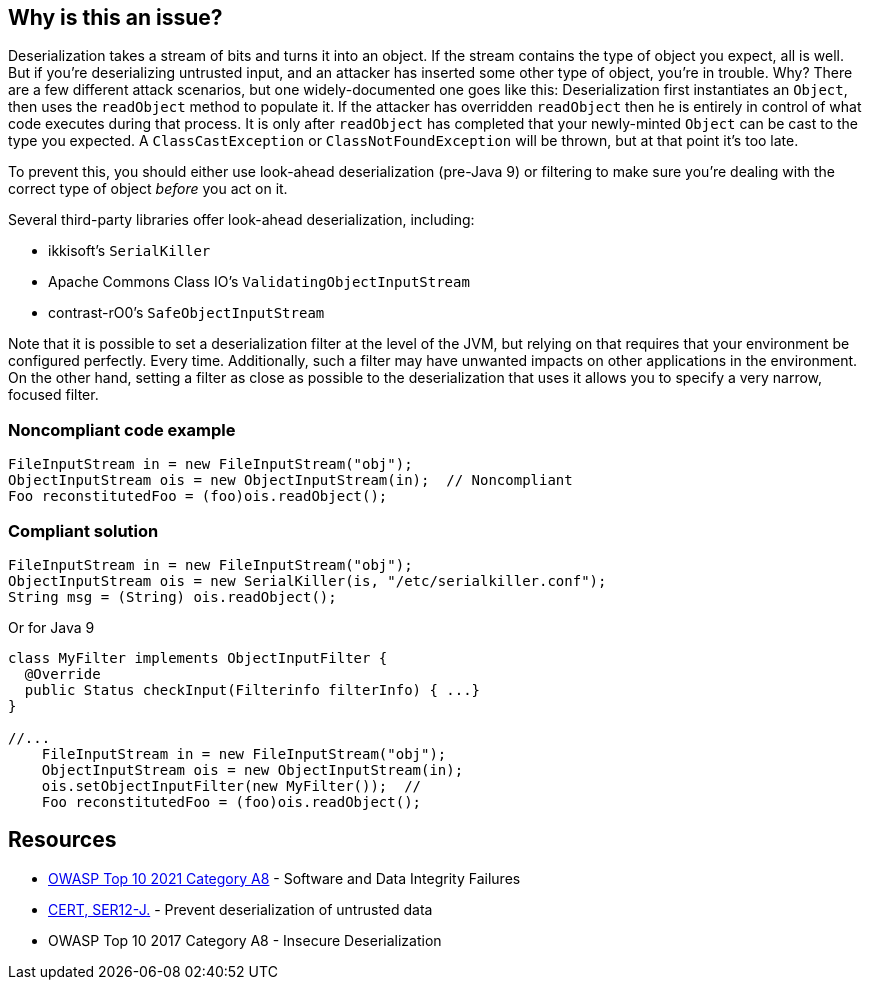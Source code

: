 == Why is this an issue?

Deserialization takes a stream of bits and turns it into an object. If the stream contains the type of object you expect, all is well. But if you're deserializing untrusted input, and an attacker has inserted some other type of object, you're in trouble. Why? There are a few different attack scenarios, but one widely-documented one goes like this: Deserialization first instantiates an ``++Object++``, then uses the  ``++readObject++`` method to populate it. If the attacker has overridden ``++readObject++`` then he is entirely in control of what code executes during that process. It is only after ``++readObject++`` has completed that your newly-minted ``++Object++`` can be cast to the type you expected. A ``++ClassCastException++`` or ``++ClassNotFoundException++`` will be thrown, but at that point it's too late.


To prevent this, you should either use look-ahead deserialization (pre-Java 9) or filtering to make sure you're dealing with the correct type of object _before_ you act on it.


Several third-party libraries offer look-ahead deserialization, including:

* ikkisoft's ``++SerialKiller++``
* Apache Commons Class IO's ``++ValidatingObjectInputStream++``
* contrast-rO0's ``++SafeObjectInputStream++``

Note that it is possible to set a deserialization filter at the level of the JVM, but relying on that requires that your environment be configured perfectly. Every time. Additionally, such a filter may have unwanted impacts on other applications in the environment. On the other hand, setting a filter as close as possible to the deserialization that uses it allows you to specify a very narrow, focused filter.


=== Noncompliant code example

[source,java]
----
FileInputStream in = new FileInputStream("obj");
ObjectInputStream ois = new ObjectInputStream(in);  // Noncompliant
Foo reconstitutedFoo = (foo)ois.readObject();
----


=== Compliant solution

[source,java]
----
FileInputStream in = new FileInputStream("obj");
ObjectInputStream ois = new SerialKiller(is, "/etc/serialkiller.conf");
String msg = (String) ois.readObject();
----
Or for Java 9

[source,java]
----
class MyFilter implements ObjectInputFilter {
  @Override
  public Status checkInput(Filterinfo filterInfo) { ...}
}

//...
    FileInputStream in = new FileInputStream("obj");
    ObjectInputStream ois = new ObjectInputStream(in); 
    ois.setObjectInputFilter(new MyFilter());  // 
    Foo reconstitutedFoo = (foo)ois.readObject();
----


== Resources

* https://owasp.org/Top10/A08_2021-Software_and_Data_Integrity_Failures/[OWASP Top 10 2021 Category A8] - Software and Data Integrity Failures
* https://www.securecoding.cert.org/confluence/x/ZwBzCg[CERT, SER12-J.] - Prevent deserialization of untrusted data
* OWASP Top 10 2017 Category A8 - Insecure Deserialization


ifdef::env-github,rspecator-view[]
'''
== Comments And Links
(visible only on this page)

=== duplicates: S4508

endif::env-github,rspecator-view[]
